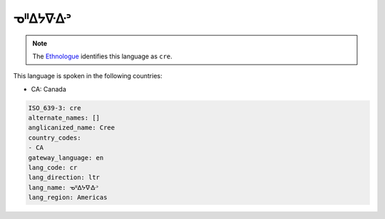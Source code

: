 .. _cr:

ᓀᐦᐃᔭᐍᐏᐣ
=====================

.. note:: The `Ethnologue <https://www.ethnologue.com/language/cre>`_ identifies this language as ``cre``.

This language is spoken in the following countries:

* CA: Canada

.. code-block:: yaml

    ISO_639-3: cre
    alternate_names: []
    anglicanized_name: Cree
    country_codes:
    - CA
    gateway_language: en
    lang_code: cr
    lang_direction: ltr
    lang_name: ᓀᐦᐃᔭᐍᐏᐣ
    lang_region: Americas
    
